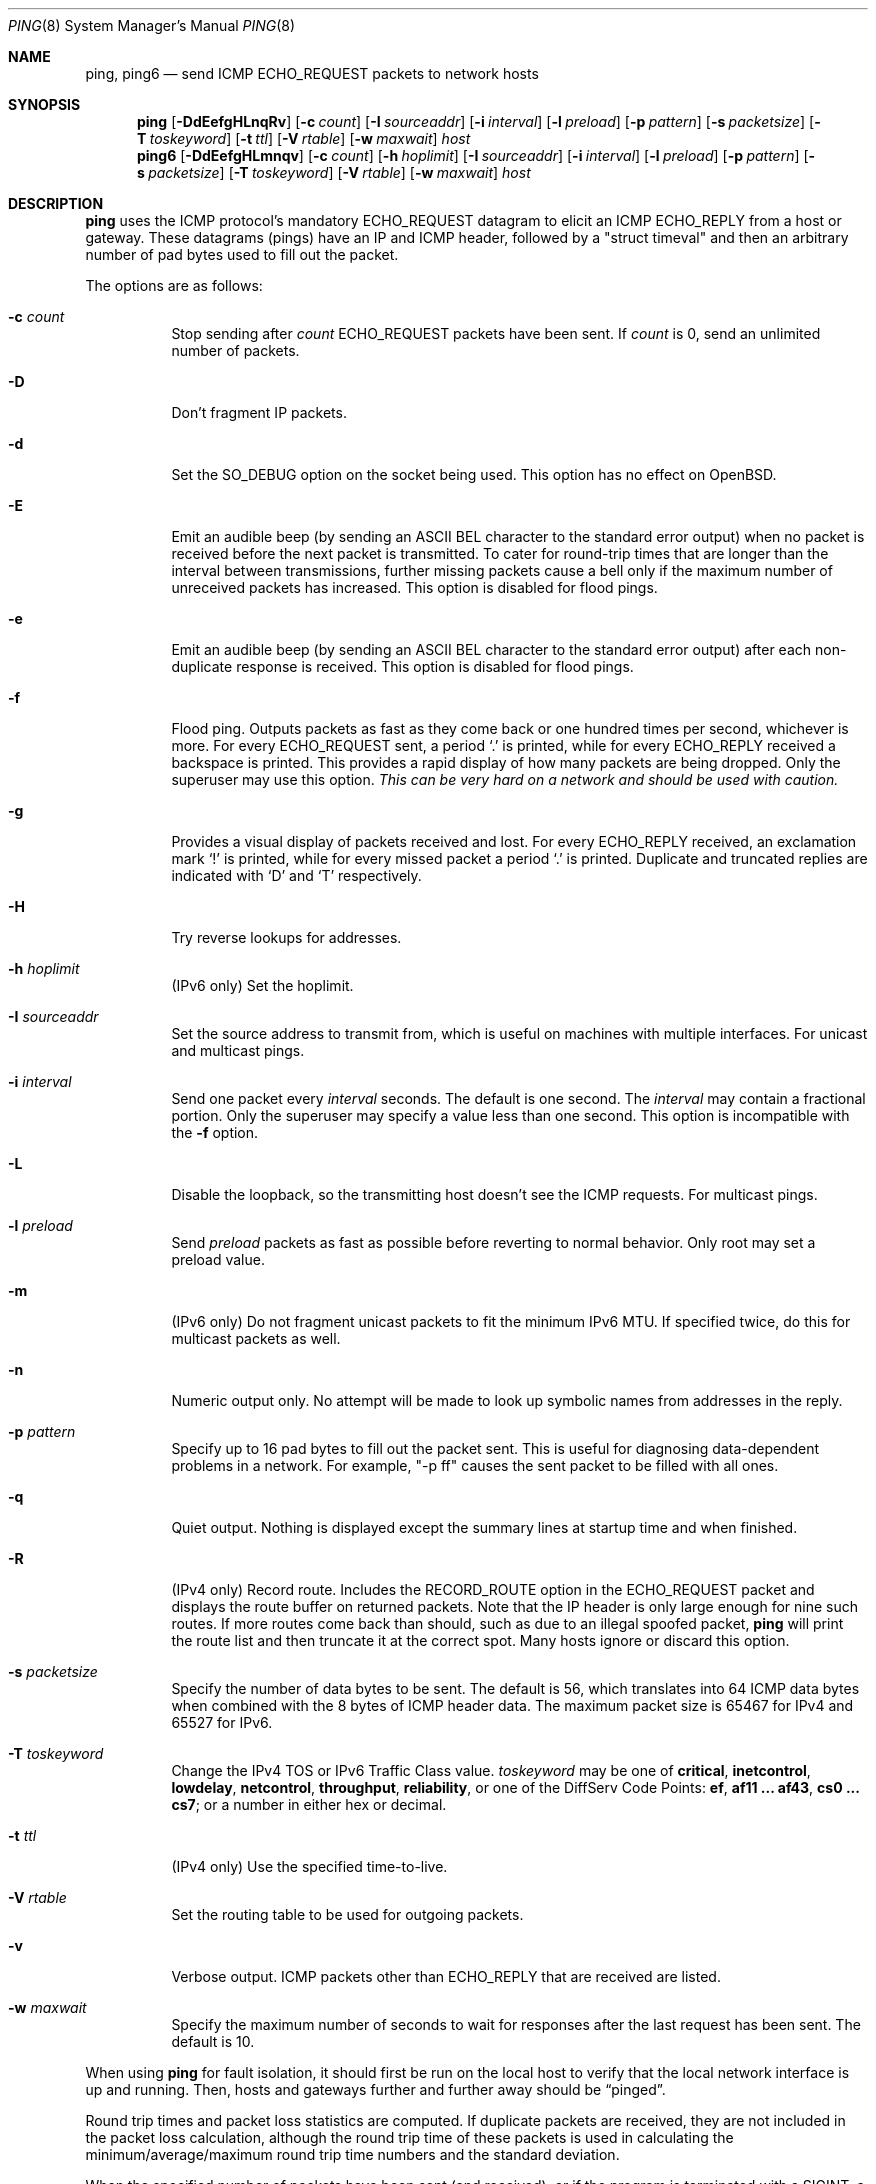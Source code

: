 .\"	$OpenBSD: ping.8,v 1.64 2021/02/21 10:38:42 sthen Exp $
.\"	$NetBSD: ping.8,v 1.10 1995/12/31 04:55:35 ghudson Exp $
.\"
.\" Copyright (C) 1995, 1996, 1997, and 1998 WIDE Project.
.\" All rights reserved.
.\"
.\" Redistribution and use in source and binary forms, with or without
.\" modification, are permitted provided that the following conditions
.\" are met:
.\" 1. Redistributions of source code must retain the above copyright
.\"    notice, this list of conditions and the following disclaimer.
.\" 2. Redistributions in binary form must reproduce the above copyright
.\"    notice, this list of conditions and the following disclaimer in the
.\"    documentation and/or other materials provided with the distribution.
.\" 3. Neither the name of the project nor the names of its contributors
.\"    may be used to endorse or promote products derived from this software
.\"    without specific prior written permission.
.\"
.\" THIS SOFTWARE IS PROVIDED BY THE PROJECT AND CONTRIBUTORS ``AS IS'' AND
.\" ANY EXPRESS OR IMPLIED WARRANTIES, INCLUDING, BUT NOT LIMITED TO, THE
.\" IMPLIED WARRANTIES OF MERCHANTABILITY AND FITNESS FOR A PARTICULAR PURPOSE
.\" ARE DISCLAIMED.  IN NO EVENT SHALL THE PROJECT OR CONTRIBUTORS BE LIABLE
.\" FOR ANY DIRECT, INDIRECT, INCIDENTAL, SPECIAL, EXEMPLARY, OR CONSEQUENTIAL
.\" DAMAGES (INCLUDING, BUT NOT LIMITED TO, PROCUREMENT OF SUBSTITUTE GOODS
.\" OR SERVICES; LOSS OF USE, DATA, OR PROFITS; OR BUSINESS INTERRUPTION)
.\" HOWEVER CAUSED AND ON ANY THEORY OF LIABILITY, WHETHER IN CONTRACT, STRICT
.\" LIABILITY, OR TORT (INCLUDING NEGLIGENCE OR OTHERWISE) ARISING IN ANY WAY
.\" OUT OF THE USE OF THIS SOFTWARE, EVEN IF ADVISED OF THE POSSIBILITY OF
.\" SUCH DAMAGE.
.\"
.\" Copyright (c) 1985, 1991, 1993
.\"	The Regents of the University of California.  All rights reserved.
.\"
.\" Redistribution and use in source and binary forms, with or without
.\" modification, are permitted provided that the following conditions
.\" are met:
.\" 1. Redistributions of source code must retain the above copyright
.\"    notice, this list of conditions and the following disclaimer.
.\" 2. Redistributions in binary form must reproduce the above copyright
.\"    notice, this list of conditions and the following disclaimer in the
.\"    documentation and/or other materials provided with the distribution.
.\" 3. Neither the name of the University nor the names of its contributors
.\"    may be used to endorse or promote products derived from this software
.\"    without specific prior written permission.
.\"
.\" THIS SOFTWARE IS PROVIDED BY THE REGENTS AND CONTRIBUTORS ``AS IS'' AND
.\" ANY EXPRESS OR IMPLIED WARRANTIES, INCLUDING, BUT NOT LIMITED TO, THE
.\" IMPLIED WARRANTIES OF MERCHANTABILITY AND FITNESS FOR A PARTICULAR PURPOSE
.\" ARE DISCLAIMED.  IN NO EVENT SHALL THE REGENTS OR CONTRIBUTORS BE LIABLE
.\" FOR ANY DIRECT, INDIRECT, INCIDENTAL, SPECIAL, EXEMPLARY, OR CONSEQUENTIAL
.\" DAMAGES (INCLUDING, BUT NOT LIMITED TO, PROCUREMENT OF SUBSTITUTE GOODS
.\" OR SERVICES; LOSS OF USE, DATA, OR PROFITS; OR BUSINESS INTERRUPTION)
.\" HOWEVER CAUSED AND ON ANY THEORY OF LIABILITY, WHETHER IN CONTRACT, STRICT
.\" LIABILITY, OR TORT (INCLUDING NEGLIGENCE OR OTHERWISE) ARISING IN ANY WAY
.\" OUT OF THE USE OF THIS SOFTWARE, EVEN IF ADVISED OF THE POSSIBILITY OF
.\" SUCH DAMAGE.
.\"
.\"     @(#)ping.8	8.2 (Berkeley) 12/11/93
.\"
.Dd $Mdocdate: February 21 2021 $
.Dt PING 8
.Os
.Sh NAME
.Nm ping ,
.Nm ping6
.Nd send ICMP ECHO_REQUEST packets to network hosts
.Sh SYNOPSIS
.Nm ping
.Op Fl DdEefgHLnqRv
.Op Fl c Ar count
.Op Fl I Ar sourceaddr
.Op Fl i Ar interval
.Op Fl l Ar preload
.Op Fl p Ar pattern
.Op Fl s Ar packetsize
.Op Fl T Ar toskeyword
.Op Fl t Ar ttl
.Op Fl V Ar rtable
.Op Fl w Ar maxwait
.Ar host
.Nm ping6
.Op Fl DdEefgHLmnqv
.Op Fl c Ar count
.Op Fl h Ar hoplimit
.Op Fl I Ar sourceaddr
.Op Fl i Ar interval
.Op Fl l Ar preload
.Op Fl p Ar pattern
.Op Fl s Ar packetsize
.Op Fl T Ar toskeyword
.Op Fl V Ar rtable
.Op Fl w Ar maxwait
.Ar host
.Sh DESCRIPTION
.Nm
uses the ICMP protocol's mandatory
.Dv ECHO_REQUEST
datagram to elicit an ICMP
.Dv ECHO_REPLY
from a host or gateway.
These datagrams
.Pq pings
have an IP and ICMP header,
followed by a
.Qq struct timeval
and then an arbitrary number of pad bytes used to fill out the packet.
.Pp
The options are as follows:
.Bl -tag -width Ds
.It Fl c Ar count
Stop sending after
.Ar count
.Dv ECHO_REQUEST
packets have been sent.
If
.Ar count
is 0, send an unlimited number of packets.
.It Fl D
Don't fragment IP packets.
.It Fl d
Set the
.Dv SO_DEBUG
option on the socket being used.
This option has no effect on
.Ox .
.It Fl E
Emit an audible beep (by sending an ASCII BEL character to the
standard error output) when no packet is received before the next
packet is transmitted.
To cater for round-trip times that are longer than the interval between
transmissions, further missing packets cause a bell only if the maximum
number of unreceived packets has increased.
This option is disabled for flood pings.
.It Fl e
Emit an audible beep (by sending an ASCII BEL character to the
standard error output) after each non-duplicate response is received.
This option is disabled for flood pings.
.It Fl f
Flood ping.
Outputs packets as fast as they come back or one hundred times per second,
whichever is more.
For every
.Dv ECHO_REQUEST
sent, a period
.Sq \&.
is printed, while for every
.Dv ECHO_REPLY
received a backspace is printed.
This provides a rapid display of how many packets are being dropped.
Only the superuser may use this option.
.Bf -emphasis
This can be very hard on a network and should be used with caution.
.Ef
.It Fl g
Provides a visual display of packets received and lost.
For every
.Dv ECHO_REPLY
received, an exclamation mark
.Sq \&!
is printed, while for every missed packet a period
.Sq \&.
is printed.
Duplicate and truncated replies are indicated with
.Sq D
and
.Sq T
respectively.
.It Fl H
Try reverse lookups for addresses.
.It Fl h Ar hoplimit
.Pq IPv6 only
Set the hoplimit.
.It Fl I Ar sourceaddr
Set the source address to transmit from, which is useful on machines
with multiple interfaces.
For unicast and multicast pings.
.It Fl i Ar interval
Send one packet every
.Ar interval
seconds.
The default is one second.
The
.Ar interval
may contain a fractional portion.
Only the superuser may specify a value less than one second.
This option is incompatible with the
.Fl f
option.
.It Fl L
Disable the loopback, so the transmitting host doesn't see the ICMP
requests.
For multicast pings.
.It Fl l Ar preload
Send
.Ar preload
packets as fast as possible before reverting to normal behavior.
Only root may set a preload value.
.It Fl m
.Pq IPv6 only
Do not fragment unicast packets to fit the minimum IPv6 MTU.
If specified twice,
do this for multicast packets as well.
.It Fl n
Numeric output only.
No attempt will be made to look up symbolic names from addresses in the reply.
.It Fl p Ar pattern
Specify up to 16 pad bytes to fill out the packet sent.
This is useful for diagnosing data-dependent problems in a network.
For example,
.Qq -p ff
causes the sent packet to be filled with all ones.
.It Fl q
Quiet output.
Nothing is displayed except the summary lines at startup time and
when finished.
.It Fl R
.Pq IPv4 only
Record route.
Includes the
.Dv RECORD_ROUTE
option in the
.Dv ECHO_REQUEST
packet and displays
the route buffer on returned packets.
Note that the IP header is only large enough for nine such routes.
If more routes come back than should, such as due to an illegal spoofed
packet,
.Nm
will print the route list and then truncate it at the correct spot.
Many hosts ignore or discard this option.
.It Fl s Ar packetsize
Specify the number of data bytes to be sent.
The default is 56,
which translates into 64 ICMP data bytes
when combined with the 8 bytes of ICMP header data.
The maximum packet size is 65467 for IPv4 and 65527 for IPv6.
.It Fl T Ar toskeyword
Change the IPv4 TOS or IPv6 Traffic Class value.
.Ar toskeyword
may be one of
.Cm critical ,
.Cm inetcontrol ,
.Cm lowdelay ,
.Cm netcontrol ,
.Cm throughput ,
.Cm reliability ,
or one of the DiffServ Code Points:
.Cm ef ,
.Cm af11 ... af43 ,
.Cm cs0 ... cs7 ;
or a number in either hex or decimal.
.It Fl t Ar ttl
.Pq IPv4 only
Use the specified time-to-live.
.It Fl V Ar rtable
Set the routing table to be used for outgoing packets.
.It Fl v
Verbose output.
ICMP packets other than
.Dv ECHO_REPLY
that are received are listed.
.It Fl w Ar maxwait
Specify the maximum number of seconds to wait for responses
after the last request has been sent.
The default is 10.
.El
.Pp
When using
.Nm
for fault isolation, it should first be run on the local host to verify
that the local network interface is up and running.
Then, hosts and gateways further and further away should be
.Dq pinged .
.Pp
Round trip times and packet loss statistics are computed.
If duplicate packets are received, they are not included in the packet
loss calculation, although the round trip time of these packets is used
in calculating the minimum/average/maximum round trip time numbers and
the standard deviation.
.Pp
When the specified number of packets have been
sent (and received), or if the program is terminated with a
.Dv SIGINT ,
a brief summary is displayed.
The summary information can also be displayed while
.Nm
is running by sending it a
.Dv SIGINFO
signal (see the
.Cm status
argument of
.Xr stty 1
for more information).
.Pp
This program is intended for use in network testing, measurement and
management.
Because of the load it can impose on the network, it is unwise to use
.Nm
during normal operations or from automated scripts.
.Sh ICMP PACKET DETAILS
An IP header without options is 20 bytes.
An ICMP
.Dv ECHO_REQUEST
packet contains an additional 8 bytes worth of
ICMP header followed by an arbitrary amount of data.
When a
.Ar packetsize
is given, this indicates the size of this extra piece of data (the
default is 56).
Thus the amount of data received inside of an IP packet of type ICMP
.Dv ECHO_REPLY
will always be 8 bytes more than the requested data space
(the ICMP header).
.Pp
If the data space is at least 24 bytes,
.Nm
uses the first sixteen bytes of this space to include a timestamp which
it uses in the computation of round trip times.
The following 8 bytes store a message authentication code.
If less than 24 bytes of pad are specified, no round trip times are
given.
.Sh DUPLICATE AND DAMAGED PACKETS
.Nm
will report duplicate and damaged packets.
Duplicate packets should never occur, and seem to be caused by
inappropriate link-level retransmissions.
Duplicates may occur in many situations and are rarely (if ever) a
good sign, although the presence of low levels of duplicates may not
always be cause for alarm.
.Pp
Damaged packets are obviously serious cause for alarm and often
indicate broken hardware somewhere in the
.Nm
packet's path (in the network or in the hosts).
.Sh TRYING DIFFERENT DATA PATTERNS
The (inter)network layer should never treat packets differently depending
on the data contained in the data portion.
Unfortunately, data-dependent problems have been known to sneak into
networks and remain undetected for long periods of time.
In many cases the particular pattern that will have problems is something
that doesn't have sufficient
.Dq transitions ,
such as all ones or all
zeros, or a pattern right at the edge, such as almost all zeros.
It isn't necessarily enough to specify a data pattern of all zeros (for
example) on the command line because the pattern that is of interest is
at the data link level, and the relationship between what you type and
what the controllers transmit can be complicated.
.Pp
This means that if you have a data-dependent problem you will probably
have to do a lot of testing to find it.
If you are lucky, you may manage to find a file that either can't be sent
across your network or that takes much longer to transfer than other
similar length files.
You can then examine this file for repeated patterns that you can test
using the
.Fl p
option of
.Nm ping .
.Sh TTL DETAILS
The TTL value of an IP packet represents the maximum number of IP routers
that the packet can go through before being thrown away.
In current practice you can expect each router in the Internet to decrement
the TTL field by exactly one.
.Pp
The TCP/IP specification states that the TTL field
for TCP packets should be set to 60,
but many systems use smaller values
.Po
.Bx 4.3
uses 30,
.Bx 4.2
used 15
.Pc .
.Pp
The maximum possible value of this field is 255, and most
.Ux
systems set the TTL field of ICMP
.Dv ECHO_REQUEST
packets to 255.
This is why you will find you can
.Dq ping
some hosts, but not reach them
with
.Xr telnet 1
or
.Xr ftp 1 .
.Pp
In normal operation,
.Nm
prints the TTL value from the packet it receives.
When a remote system receives a ping packet, it can do one of three things
with the TTL field in its response:
.Bl -bullet
.It
Not change it; this is what Berkeley
.Ux
systems did before the
.Bx 4.3 Tahoe
release.
In this case the TTL value in the received packet will be
255 minus the number of routers in the round trip path.
.It
Set it to 255; this is what current Berkeley
.Ux
systems do.
In this case the TTL value in the received packet will be
255 minus the number of routers in the path from the remote system
to the pinging host.
.It
Set it to some other value.
Some machines use the same value for ICMP packets
that they use for TCP packets, for example either 30 or 60.
Others may use completely wild values.
.El
.Sh EXIT STATUS
.Nm
exits 0 if at least one reply is received,
and >0 if no reply is received or an error occurred.
.Sh SEE ALSO
.Xr netstat 1 ,
.Xr ifconfig 8
.Sh HISTORY
The
.Nm
command appeared in
.Bx 4.3 .
The
.Nm ping6
command was originally a separate program
and first appeared in the WIDE Hydrangea IPv6 protocol stack kit.
.Sh BUGS
Many hosts and gateways ignore the
.Dv RECORD_ROUTE
option.
.Pp
The maximum IP header length is too small for options like
.Dv RECORD_ROUTE
to
be completely useful.
There's not much that can be done about this, however.
.Pp
Flood pinging is not recommended in general, and flood pinging the
broadcast address should only be done under very controlled conditions.
